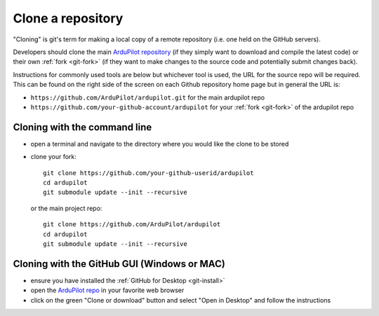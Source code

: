.. _git-clone:

==================
Clone a repository
==================

   .. image:: ../images/git-fork-clone.png
       :width: 70%

"Cloning" is git's term for making a local copy of a remote repository (i.e. one held on the GitHub servers).

Developers should clone the main `ArduPilot repository <https://github.com/ArduPilot/ardupilot>`__ (if they simply want to download and compile the latest code) or their own :ref:`fork <git-fork>` (if they want to make changes to the source code and potentially submit changes back).

Instructions for commonly used tools are below but whichever tool is used, the URL for the source repo will be required.  This can be found on the right side of the screen on each Github repository home page but in general the URL is:

- ``https://github.com/ArduPilot/ardupilot.git`` for the main ardupilot repo
- ``https://github.com/your-github-account/ardupilot`` for your :ref:`fork <git-fork>` of the ardupilot repo

.. figure:: ../images/APM-Git-Github-Clone.jpg

Cloning with the command line
-----------------------------

-  open a terminal and navigate to the directory where you would like the clone to be stored
-  clone your fork:

   ::

       git clone https://github.com/your-github-userid/ardupilot
       cd ardupilot
       git submodule update --init --recursive

   or the main project repo:

   ::

       git clone https://github.com/ArduPilot/ardupilot
       cd ardupilot
       git submodule update --init --recursive

Cloning with the GitHub GUI (Windows or MAC)
--------------------------------------------

- ensure you have installed the :ref:`GitHub for Desktop <git-install>`
- open the `ArduPilot repo <https://github.com/ArduPilot/ardupilot>`__ in your favorite web browser
- click on the green "Clone or download" button and select "Open in Desktop" and follow the instructions

.. image:: ../images/CloningTheRepository_Windows1.png
    :target: ../_images/CloningTheRepository_Windows1.png
